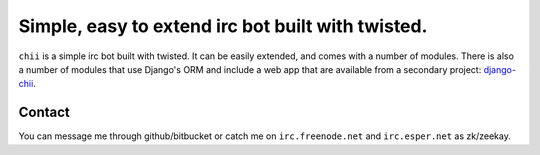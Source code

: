 ==================================================
Simple, easy to extend irc bot built with twisted.
==================================================

``chii`` is a simple irc bot built with twisted. It can be easily
extended, and comes with a number of modules. There is also a number
of modules that use Django's ORM and include a web app that are
available from a secondary project: `django-chii <https://bitbucket.org/zeekay/django-chii/>`_.

Contact
=======

You can message me through github/bitbucket or catch me on ``irc.freenode.net``
and ``irc.esper.net`` as zk/zeekay.
